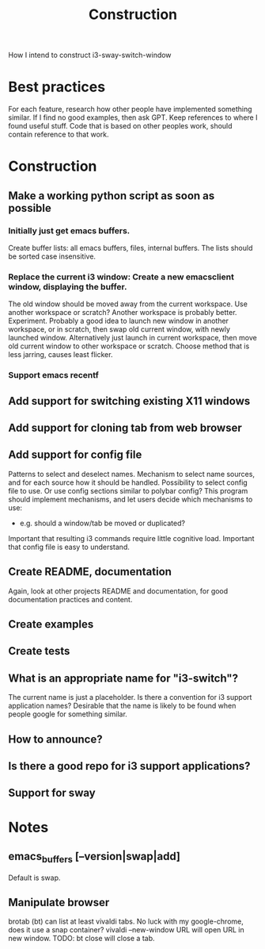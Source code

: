#+title: Construction

How I intend to construct i3-sway-switch-window

* Best practices
For each feature, research how other people have implemented something similar.
If I find no good examples, then ask GPT.
Keep references to where I found useful stuff.
Code that is based on other peoples work, should contain reference to that work.

* Construction
** Make a working python script as soon as possible
*** Initially just get emacs buffers.
Create buffer lists: all emacs buffers, files, internal buffers.
The lists should be sorted case insensitive.
*** Replace the current i3 window: Create a new emacsclient window, displaying the buffer.
The old window should be moved away from the current workspace. Use another workspace or scratch? Another workspace is probably better. Experiment.
Probably a good idea to launch new window in another workspace, or in scratch, then swap old current window, with newly launched window.
Alternatively just launch in current workspace, then move old current window to other workspace or scratch. Choose method that is less jarring, causes least flicker.
*** Support emacs recentf

** Add support for switching existing X11 windows

** Add support for cloning tab from web browser

** Add support for config file
Patterns to select and deselect names.
Mechanism to select name sources, and for each source how it should be handled.
Possibility to select config file to use. Or use config sections similar to polybar config?
This program should implement mechanisms, and let users decide which mechanisms to use:
- e.g. should a window/tab be moved or duplicated?
Important that resulting i3 commands require little cognitive load.
Important that config file is easy to understand.

** Create README, documentation
Again, look at other projects README and documentation, for good documentation practices and content.

** Create examples

** Create tests

** What is an appropriate name for "i3-switch"?
The current name is just a placeholder.
Is there a convention for i3 support application names?
Desirable that the name is likely to be found when people google for something similar.

** How to announce?

** Is there a good repo for i3 support applications?

** Support for sway

* Notes

** emacs_buffers [--version|swap|add]
Default is swap.

** Manipulate browser
brotab (bt) can list at least vivaldi tabs. No luck with my google-chrome, does it use a snap container?
vivaldi --new-window URL
will open URL in new window.
TODO: bt close will close a tab.
